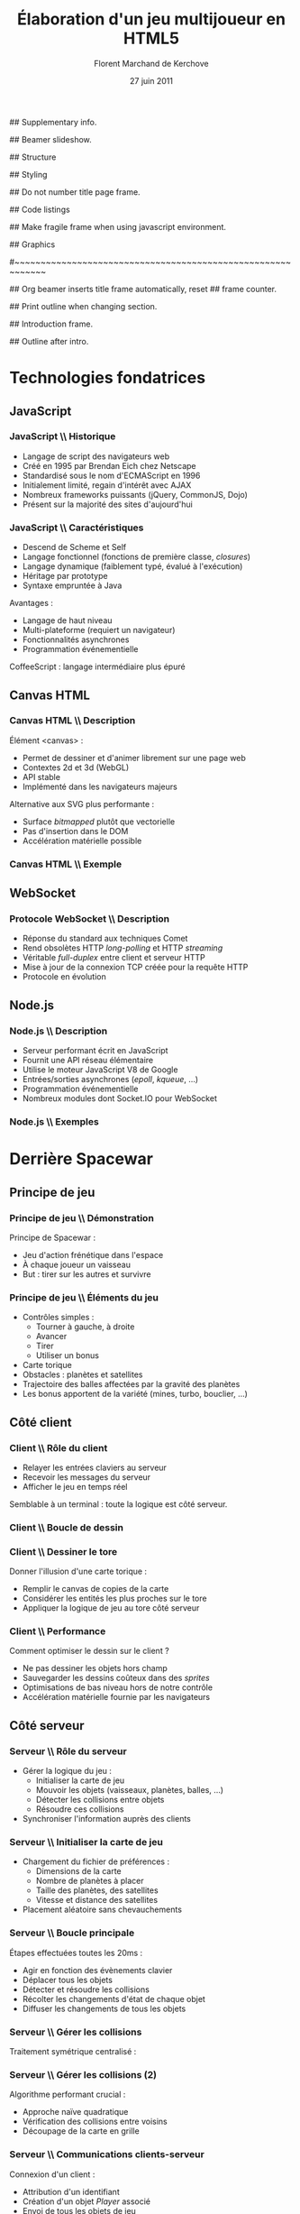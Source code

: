 #+ -*- mode: org; ispell-local-dictionary: "francais"; -*-
#+Title: Élaboration d'un jeu multijoueur en HTML5
#+Author: Florent Marchand de Kerchove
#+Email: fmdkdd@gmail.com
#+Date: 27 juin 2011
#+Language: fr

## Supplementary info.
#+Beamer_Header_Extra: \institute{Faculté des sciences et techniques\\Université du Havre}

## Beamer slideshow.
#+LATEX_CMD: xelatex
#+LaTeX_CLASS: beamer
#+OPTIONS: toc:nil
#+Beamer_frame_level: 3

## Structure
#+Latex_Header: \setbeamertemplate{navigation symbols}{}
#+Latex_Header: \setbeamertemplate{title page}[plain]
#+Latex_Header: \setbeamertemplate{footline}[frame number]

## Styling
#+Latex_Header: \setsansfont[Mapping=tex-text]{Optima LT Std}

#+Latex_Header: \definecolor{Backdrop}{RGB}{62, 62, 62}
#+Latex_Header: \definecolor{Tangerine}{RGB}{223, 135, 47}
#+Latex_Header: \definecolor{Tinkerbell}{RGB}{220, 220, 204}
#+Latex_Header: \definecolor{Liloo}{RGB}{161, 219, 219}
#+Latex_Header: \definecolor{Waterose}{RGB}{204, 147, 147}

#+Latex_Header: \usecolortheme[named=Backdrop]{structure}
#+Latex_Header: \setbeamercolor{normal text}{fg=Tinkerbell, bg=Backdrop}
#+Latex_Header: \setbeamercolor{frametitle}{fg=Tangerine, bg=Backdrop}
#+Latex_Header: \setbeamerfont{title}{series=\bfseries}
#+Latex_Header: \setbeamercolor{title}{fg=Tangerine, bg=Backdrop}
#+Latex_Header: \setbeamercolor{item}{fg=Tangerine}
#+Latex_Header: \setbeamercolor{section in toc}{fg=Tangerine}
#+Latex_Header: \setbeamerfont{footline}{size=\small}

#+Latex_Header: \setbeamertemplate{items}[circle]
#+Latex_Header: \setbeamertemplate{itemize subitem}{--}
#+Latex_Header: \setbeamertemplate{sections/subsections in toc}[circle]

#+Latex_Header: \setbeamertemplate{blocks}[rounded][shadow=true]
#+Latex_Header: \setbeamercolor{block title}{fg=Liloo, bg=Backdrop!110}
#+Latex_Header: \setbeamercolor{block body}{fg=Tinkerbell, bg=Backdrop!95}

## Do not number title page frame.
#+Bind: org-export-latex-title-command "\\thispagestyle{empty}\\maketitle"

## Code listings
#+Latex_Header: \usepackage{listings}

#+Latex_Header: \lstset{basicstyle=\sffamily}
#+Latex_Header: \lstset{tabsize=3, columns=fullflexible, keepspaces=true}
#+Latex_Header: \lstset{breaklines=false, showstringspaces=false, xleftmargin=5pt}
#+Latex_Header: \lstset{aboveskip=0, belowskip=0}

#+Latex_Header: \lstnewenvironment{javascript}
#+Latex_Header: {\lstset{ language={C}, morekeywords={var, function}, stringstyle=\color{Waterose} }}{}

#+Latex_Header: \lstnewenvironment{coffeescript}
#+Latex_Header: {\lstset{ language={Ruby}, morekeywords={of}, stringstyle=\color{Waterose} }}{}
#+Bind: org-export-latex-custom-lang-environments ((espresso "javascript") (coffee "coffeescript"))

## Make fragile frame when using javascript environment.
#+Bind: org-beamer-fragile-re "^[ \t]*\\\\begin{\\(coffeescript\\|javascript\\)}"

## Graphics
#+Latex_Header: \usepackage{tikz}
#+Latex_Header: \usetikzlibrary{arrows}

#~~~~~~~~~~~~~~~~~~~~~~~~~~~~~~~~~~~~~~~~~~~~~~~~~~~~~~~~~~~~
# Begin document

## Org beamer inserts title frame automatically, reset
## frame counter.
#+Beamer: \setcounter{framenumber}{0}

## Print outline when changing section.
#+BEGIN_lateX
\AtBeginSection[] {
  \thispagestyle{empty}
  \addtocounter{framenumber}{-1}
  \begin{frame}<beamer>{}
    \vspace{2.7em}
    \tableofcontents[currentsection]
  \end{frame}
}
#+END_lateX

## Introduction frame.
#+BEGIN_lateX
  \begin{frame}{Introduction}
  \begin{center}
    \includegraphics[width=10.5cm]{img/glorious-action-shot.png}
  \end{center}
  \end{frame}
#+END_latex

## Outline after intro.
#+Begin_latex
\setcounter{framenumber}{0}
\begin{frame}\thispagestyle{empty}
\frametitle{Table des matières}
\setcounter{tocdepth}{3}
\tableofcontents
\end{frame}
#+End_latex

* Technologies fondatrices
** JavaScript
*** JavaScript \\ Historique
	 - Langage de script des navigateurs web
	 - Créé en 1995 par Brendan Eich chez Netscape
	 - Standardisé sous le nom d'ECMAScript en 1996
	 - Initialement limité, regain d'intérêt avec AJAX
	 - Nombreux frameworks puissants (jQuery, CommonJS, Dojo)
	 - Présent sur la majorité des sites d'aujourd'hui

*** JavaScript \\ Caractéristiques
	 - Descend de Scheme et Self
	 - Langage fonctionnel (fonctions de première classe, /closures/)
	 - Langage dynamique (faiblement typé, évalué à l'exécution)
	 - Héritage par prototype
	 - Syntaxe empruntée à Java

	 Avantages :
	 - Langage de haut niveau
	 - Multi-plateforme (requiert un navigateur)
	 - Fonctionnalités asynchrones
	 - Programmation événementielle

	 CoffeeScript : langage intermédiaire plus épuré

** Canvas HTML
*** Canvas HTML \\ Description
	 Élément <canvas> :
	 - Permet de dessiner et d'animer librement sur une page web
	 - Contextes 2d et 3d (WebGL)
	 - API stable
	 - Implémenté dans les navigateurs majeurs

	 Alternative aux SVG plus performante :
	 - Surface /bitmapped/ plutôt que vectorielle
	 - Pas d'insertion dans le DOM
	 - Accélération matérielle possible

*** Canvas HTML \\ Exemple
    #+Begin_latex
	 \begin{columns}
	 \begin{column}{0.5\textwidth}
    \begin{block}{}
	 \lstset{basicstyle=\sffamily\scriptsize, aboveskip=0, belowskip=0}
	 \begin{javascript}
function init() {
	var canvas =
      document.querySelector('#canvas');
	var ctxt = canvas.getContext('2d');
	ctxt.fillStyle = 'hsl(40, 30%, 90%)';
	ctxt.fillRect(0,0,300,300);
	
	for (var i=0; i < 100; ++i) {
		ctxt.save();
		ctxt.translate(Math.random()*250,
                          Math.random()*250);
		ctxt.fillStyle = 'hsla(' +
          Math.random()*360 +
          ', 50%, 50%, 0.8)';
      ctxt.beginPath();
		ctxt.arc(24, 24, 12 + 12*Math.sin(i),
          Math.PI*2, false);
		ctxt.fill();
		ctxt.restore();
	}
}
	 \end{javascript}
    \end{block}
	 \end{column}

    \begin{column}{0.5\textwidth}
    \begin{center}
    \includegraphics[width=\textwidth]{img/canvas-ex1.png}
    \end{center}
    \end{column}
    \end{columns}
    #+End_latex

** WebSocket
*** Protocole WebSocket \\ Description
	 - Réponse du standard aux techniques Comet
	 - Rend obsolètes HTTP /long-polling/ et HTTP /streaming/
	 - Véritable /full-duplex/ entre client et serveur HTTP
	 - Mise à jour de la connexion TCP créée pour la requête HTTP
	 - Protocole en évolution

** Node.js
*** Node.js \\ Description
	 - Serveur performant écrit en JavaScript
	 - Fournit une API réseau élémentaire
	 - Utilise le moteur JavaScript V8 de Google
	 - Entrées/sorties asynchrones (/epoll/, /kqueue/, ...)
	 - Programmation événementielle
	 - Nombreux modules dont Socket.IO pour WebSocket

*** Node.js \\ Exemples
	 #+begin_latex
	 \begin{overprint}

	 \onslide<1>
	 \begin{block}{Serveur écho}
	 \begin{javascript}
var net = require('net');

var server = net.createServer(function (socket) {
	socket.write("Echo server");
	socket.pipe(socket);
}).listen(1337);
	 \end{javascript}
	 \end{block}

	 \onslide<2>
	 \begin{block}{Serveur http}
	 \begin{javascript}
var http = require('http');

http.createServer(function (req, res) {
	res.writeHead(200, {'Content-Type': 'text/plain'});
	res.end('Hello World');
}).listen(1337, "127.0.0.1");
	 \end{javascript}
	 \end{block}

	 \end{overprint}
	 #+end_latex

* Derrière Spacewar
** Principe de jeu
*** Principe de jeu \\ Démonstration
	 #+ Expliquer d'abord grossièrement, puis live demo.
	 Principe de Spacewar :
	 - Jeu d'action frénétique dans l'espace
	 - À chaque joueur un vaisseau
	 - But : tirer sur les autres et survivre

	 #+Latex: \vfill

	 #+begin_latex
	 \begin{center}
	 \tikz \node [draw=none, fill=Liloo!50!black, inner sep=1.5mm, rounded corners=2.5mm]
	   {\href{http://localhost:12345/}{$\blacktriangleright$ Démonstration}};
	 \end{center}
	 #+end_latex

*** Principe de jeu \\ Éléments du jeu
	 - Contrôles simples :
		- Tourner à gauche, à droite
		- Avancer
		- Tirer
		- Utiliser un bonus
	 - Carte torique
	 - Obstacles : planètes et satellites
	 - Trajectoire des balles affectées par la gravité des planètes
	 - Les bonus apportent de la variété (mines, turbo, bouclier, ...)

** Côté client
*** Client \\ Rôle du client
	 - Relayer les entrées claviers au serveur
	 - Recevoir les messages du serveur
	 - Afficher le jeu en temps réel
		
	Semblable à un terminal : toute la logique est côté serveur.

*** Client \\ Boucle de dessin
	 #+begin_latex
	 \begin{columns}
	 \begin{column}{0.5\textwidth}
	 \vskip-90pt
	 \begin{itemize}
	 \item Un jeu d'action exige un rendu fluide (40 à 60 FPS)
	 \item Requiert de dessiner très rapidement une frame
	 \item Utilise uniquement le canvas HTML
	 \end{itemize}
	 \end{column}

	 \begin{column}{0.54\textwidth}
	 \begin{block}{}
	 \lstset{basicstyle=\sffamily\small}
	 \begin{coffeescript}
redraw = (context) ->
	context.clearCanvas()

	centerView()

	for obj in gameObjects
		obj.draw(context) if obj.inView()

	for e in effects
		e.draw(context) if e.inView()

	drawInfinity(context)

	drawUI(context)
	 \end{coffeescript}
	 \end{block}
	 \end{column}
	 \end{columns}
	 #+end_latex

*** Client \\ Dessiner le tore
	 Donner l'illusion d'une carte torique :
	 - Remplir le canvas de copies de la carte
	 - Considérer les entités les plus proches sur le tore
	 - Appliquer la logique de jeu au tore côté serveur

    #+BEGIN_latex
    \vfill
	 \begin{overprint}
	 \onslide<1>
      \begin{center}
        \centering
        \begin{tikzpicture}[scale=0.8]
          \begin{scope}
            \fill [Waterose, opacity=.8]
              (0,1.2) rectangle +(.75,1.3);
      
            \draw [Waterose, thick]
              (0,0) rectangle +(2.5,2.5)
              node [anchor=south east] {Carte};
      
            \draw [Liloo, thick]
              (-.75,1.2) rectangle +(1.5,1.5)
              node [anchor=south east] {Canvas};
          \end{scope}
      
          \draw [thick, ->, >=stealth']
            (3.5,2.5) to (5.5,2.5)
            node [above, midway] {drawInfinity};
      
          \begin{scope}[xshift=9cm]
            \fill [Waterose, opacity=0.8]
              (0,1.2) rectangle +(.75,1.3);
            \fill [Waterose, opacity=0.5]
              (-.75,1.2) rectangle +(.75,1.3);
            \fill [Waterose, opacity=0.5]
              (-.75,2.5) rectangle +(1.5,.2);
      
            \draw [Waterose, thick]
              (0,0) rectangle +(2.5,2.5);
      
            \draw [Waterose, opacity=.7, thick]
              (-2.5,0) rectangle +(2.5,2.5)
              (-2.5,2.5) rectangle +(2.5,2.5)
              (0,2.5) rectangle +(2.5,2.5);
      
            \draw [Liloo, thick]
              (-.75,1.2) rectangle +(1.5,1.5);
          \end{scope}
        \end{tikzpicture}
      \end{center}

	 \onslide<2>
      \begin{center}
        \begin{tikzpicture}[scale=1.3]
          \draw [Waterose, thick]
            (0,0) rectangle +(2.5,2.5)
            node [anchor=south east] {Carte};
          \draw [Waterose, opacity=0.7, thick]
            (-2.5,0) rectangle +(2.5,2.5);
      
          \fill [Tinkerbell] (2.3,2.2) circle (3pt)
            node [anchor=east, xshift=-1mm, yshift=.3mm] {Ennemi};
          \fill [Tinkerbell, opacity=0.7] (-0.2,2.2) circle (3pt)
            node [anchor=east, xshift=-1mm, yshift=.5mm] {Fantôme};
      
          \draw [Liloo, thick]
            (-.5,.2) rectangle +(1.5,1.5)
            node [at start, anchor=south east, yshift=-1.5mm] {Canvas};
      
          \fill [Liloo]
            (.25,.95) circle (3pt);
        \end{tikzpicture}
      \end{center}
	 \end{overprint}
    #+END_latex		

*** Client \\ Performance
	 Comment optimiser le dessin sur le client ?
	 - Ne pas dessiner les objets hors champ
	 - Sauvegarder les dessins coûteux dans des /sprites/
	 - Optimisations de bas niveau hors de notre contrôle
	 - Accélération matérielle fournie par les navigateurs

** Côté serveur
*** Serveur \\ Rôle du serveur
	 - Gérer la logique du jeu :
		- Initialiser la carte de jeu
		- Mouvoir les objets (vaisseaux, planètes, balles, ...)
		- Détecter les collisions entre objets
		- Résoudre ces collisions
	 - Synchroniser l'information auprès des clients

*** Serveur \\ Initialiser la carte de jeu
	 - Chargement du fichier de préférences :
		- Dimensions de la carte
		- Nombre de planètes à placer
		- Taille des planètes, des satellites
		- Vitesse et distance des satellites
	 - Placement aléatoire sans chevauchements

	 #+Begin_latex
    \vfill
      \begin{center}
        \begin{tikzpicture}
          \draw [Liloo, opacity=1, thick] (0,0) circle (1cm);
          \draw [Liloo, opacity=1, thick] (1.1, 1.1) circle (.3cm);
          \draw [Waterose, opacity=1, thick] (0,0) circle (1.87cm);
        \end{tikzpicture}
      \end{center}
      
	 #+End_latex

*** Serveur \\ Boucle principale
	 Étapes effectuées toutes les 20ms :
	 - Agir en fonction des évènements clavier
	 - Déplacer tous les objets
	 - Détecter et résoudre les collisions
	 - Récolter les changements d'état de chaque objet
	 - Diffuser les changements de tous les objets

*** Serveur \\ Gérer les collisions
	 Traitement symétrique centralisé :
	 #+Begin_latex
	 \begin{block}{}
	 \begin{coffeescript}
'ship-mine': (ship, mine) ->
	ship.explode()
	mine.explode()\end{coffeescript}
	 \end{block}
	 #+End_latex

*** Serveur \\ Gérer les collisions (2)
	 Algorithme performant crucial :
	 - Approche naïve quadratique
	 - Vérification des collisions entre voisins
	 - Découpage de la carte en grille

	 #+Begin_latex
	 \vfill
	 \begin{center}
        \begin{tikzpicture}[scale=0.7]
          \fill [Liloo, opacity=0.3]
            (.5,1) rectangle +(2,1.5)
            (1,2.5) rectangle +(1.5,.5)
            (3,2.5) rectangle +(1.5,1.5);

          \draw [Waterose, thick]
            (0,0) rectangle +(5,5)
            node [anchor=south east] {Carte};

          \draw [Waterose, opacity=0.5, thick, step=.5]
            (0,0) grid +(5,5);

          \draw [Liloo, thick]
            (3.7,3.3) circle (.5)
            (1.6,1.9) circle (.8);
        \end{tikzpicture}
	 \end{center}
	 #+End_latex

*** Serveur \\ Communications clients-serveur
	 Connexion d'un client :
	 - Attribution d'un identifiant
	 - Création d'un objet /Player/ associé
	 - Envoi de tous les objets de jeu

	 Durant la partie :
	 - Les clients envoient leurs entrées clavier
	 - Le serveur broadcast les changements

	 Déconnexion d'un client :
	 - Notification aux autres clients
	 - Libération des ressources associées

*** Améliorations envisagées
	 - Instanciation des parties :
		- Rejoindre une partie aléatoire ou entre amis
		- Création de parties personnalisées
	 - Communication entre joueurs
	 - Optimisations serveur :
		- Diminuer le coût des collisions
		- Permettre un plus grand nombre de joueur simultanés

*** Améliorations envisagées (2)
	 - Optimisations client :
		- Dessiner plus rapidement
		- Améliorer la compatibilité avec tous les navigateurs
	 - Éléments de jeu supplémentaires :
		- Bonus (bouclier, missile)
		- Contenu solo
		- Mesure de progrès (score, statistiques)

    #+Latex: \vfill
    
    Autant de prétextes pour apprendre

*** Merci
	 #+Begin_beamer
	 \begin{center}
	 \huge Questions / Réponses
	 \end{center}
	 #+End_beamer
